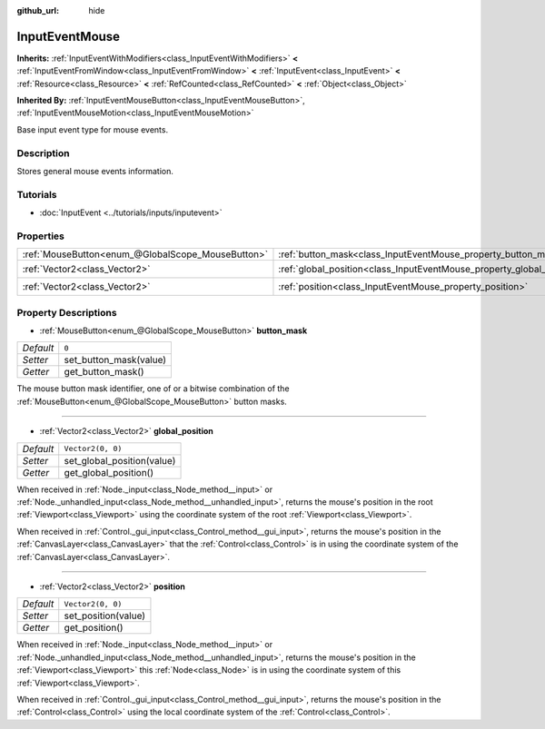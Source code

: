 :github_url: hide

.. DO NOT EDIT THIS FILE!!!
.. Generated automatically from Godot engine sources.
.. Generator: https://github.com/godotengine/godot/tree/master/doc/tools/make_rst.py.
.. XML source: https://github.com/godotengine/godot/tree/master/doc/classes/InputEventMouse.xml.

.. _class_InputEventMouse:

InputEventMouse
===============

**Inherits:** :ref:`InputEventWithModifiers<class_InputEventWithModifiers>` **<** :ref:`InputEventFromWindow<class_InputEventFromWindow>` **<** :ref:`InputEvent<class_InputEvent>` **<** :ref:`Resource<class_Resource>` **<** :ref:`RefCounted<class_RefCounted>` **<** :ref:`Object<class_Object>`

**Inherited By:** :ref:`InputEventMouseButton<class_InputEventMouseButton>`, :ref:`InputEventMouseMotion<class_InputEventMouseMotion>`

Base input event type for mouse events.

Description
-----------

Stores general mouse events information.

Tutorials
---------

- :doc:`InputEvent <../tutorials/inputs/inputevent>`

Properties
----------

+---------------------------------------------------+------------------------------------------------------------------------+-------------------+
| :ref:`MouseButton<enum_@GlobalScope_MouseButton>` | :ref:`button_mask<class_InputEventMouse_property_button_mask>`         | ``0``             |
+---------------------------------------------------+------------------------------------------------------------------------+-------------------+
| :ref:`Vector2<class_Vector2>`                     | :ref:`global_position<class_InputEventMouse_property_global_position>` | ``Vector2(0, 0)`` |
+---------------------------------------------------+------------------------------------------------------------------------+-------------------+
| :ref:`Vector2<class_Vector2>`                     | :ref:`position<class_InputEventMouse_property_position>`               | ``Vector2(0, 0)`` |
+---------------------------------------------------+------------------------------------------------------------------------+-------------------+

Property Descriptions
---------------------

.. _class_InputEventMouse_property_button_mask:

- :ref:`MouseButton<enum_@GlobalScope_MouseButton>` **button_mask**

+-----------+------------------------+
| *Default* | ``0``                  |
+-----------+------------------------+
| *Setter*  | set_button_mask(value) |
+-----------+------------------------+
| *Getter*  | get_button_mask()      |
+-----------+------------------------+

The mouse button mask identifier, one of or a bitwise combination of the :ref:`MouseButton<enum_@GlobalScope_MouseButton>` button masks.

----

.. _class_InputEventMouse_property_global_position:

- :ref:`Vector2<class_Vector2>` **global_position**

+-----------+----------------------------+
| *Default* | ``Vector2(0, 0)``          |
+-----------+----------------------------+
| *Setter*  | set_global_position(value) |
+-----------+----------------------------+
| *Getter*  | get_global_position()      |
+-----------+----------------------------+

When received in :ref:`Node._input<class_Node_method__input>` or :ref:`Node._unhandled_input<class_Node_method__unhandled_input>`, returns the mouse's position in the root :ref:`Viewport<class_Viewport>` using the coordinate system of the root :ref:`Viewport<class_Viewport>`.

When received in :ref:`Control._gui_input<class_Control_method__gui_input>`, returns the mouse's position in the :ref:`CanvasLayer<class_CanvasLayer>` that the :ref:`Control<class_Control>` is in using the coordinate system of the :ref:`CanvasLayer<class_CanvasLayer>`.

----

.. _class_InputEventMouse_property_position:

- :ref:`Vector2<class_Vector2>` **position**

+-----------+---------------------+
| *Default* | ``Vector2(0, 0)``   |
+-----------+---------------------+
| *Setter*  | set_position(value) |
+-----------+---------------------+
| *Getter*  | get_position()      |
+-----------+---------------------+

When received in :ref:`Node._input<class_Node_method__input>` or :ref:`Node._unhandled_input<class_Node_method__unhandled_input>`, returns the mouse's position in the :ref:`Viewport<class_Viewport>` this :ref:`Node<class_Node>` is in using the coordinate system of this :ref:`Viewport<class_Viewport>`.

When received in :ref:`Control._gui_input<class_Control_method__gui_input>`, returns the mouse's position in the :ref:`Control<class_Control>` using the local coordinate system of the :ref:`Control<class_Control>`.

.. |virtual| replace:: :abbr:`virtual (This method should typically be overridden by the user to have any effect.)`
.. |const| replace:: :abbr:`const (This method has no side effects. It doesn't modify any of the instance's member variables.)`
.. |vararg| replace:: :abbr:`vararg (This method accepts any number of arguments after the ones described here.)`
.. |constructor| replace:: :abbr:`constructor (This method is used to construct a type.)`
.. |static| replace:: :abbr:`static (This method doesn't need an instance to be called, so it can be called directly using the class name.)`
.. |operator| replace:: :abbr:`operator (This method describes a valid operator to use with this type as left-hand operand.)`
